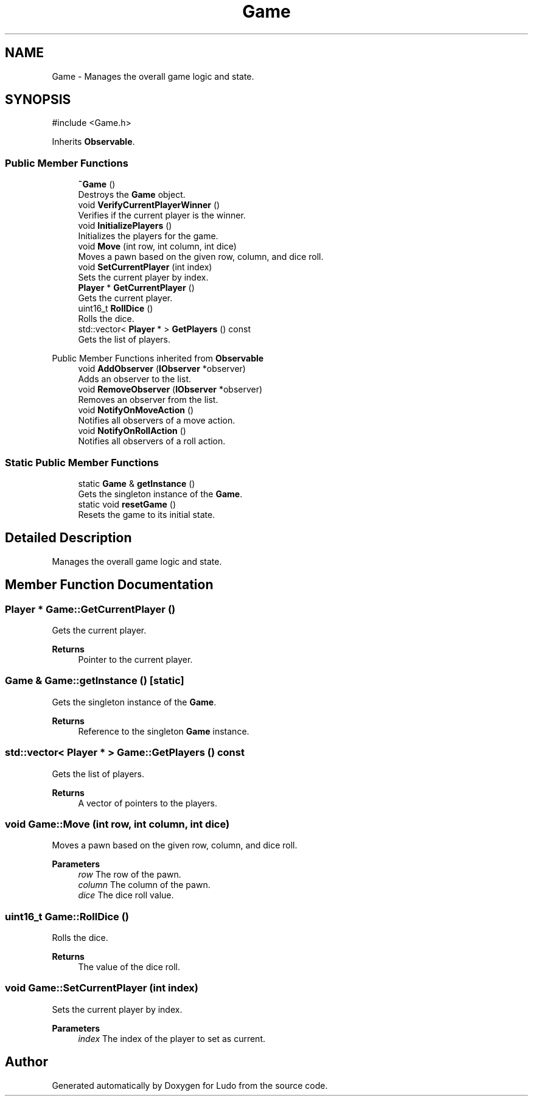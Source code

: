 .TH "Game" 3 "Ludo" \" -*- nroff -*-
.ad l
.nh
.SH NAME
Game \- Manages the overall game logic and state\&.  

.SH SYNOPSIS
.br
.PP
.PP
\fR#include <Game\&.h>\fP
.PP
Inherits \fBObservable\fP\&.
.SS "Public Member Functions"

.in +1c
.ti -1c
.RI "\fB~Game\fP ()"
.br
.RI "Destroys the \fBGame\fP object\&. "
.ti -1c
.RI "void \fBVerifyCurrentPlayerWinner\fP ()"
.br
.RI "Verifies if the current player is the winner\&. "
.ti -1c
.RI "void \fBInitializePlayers\fP ()"
.br
.RI "Initializes the players for the game\&. "
.ti -1c
.RI "void \fBMove\fP (int row, int column, int dice)"
.br
.RI "Moves a pawn based on the given row, column, and dice roll\&. "
.ti -1c
.RI "void \fBSetCurrentPlayer\fP (int index)"
.br
.RI "Sets the current player by index\&. "
.ti -1c
.RI "\fBPlayer\fP * \fBGetCurrentPlayer\fP ()"
.br
.RI "Gets the current player\&. "
.ti -1c
.RI "uint16_t \fBRollDice\fP ()"
.br
.RI "Rolls the dice\&. "
.ti -1c
.RI "std::vector< \fBPlayer\fP * > \fBGetPlayers\fP () const"
.br
.RI "Gets the list of players\&. "
.in -1c

Public Member Functions inherited from \fBObservable\fP
.in +1c
.ti -1c
.RI "void \fBAddObserver\fP (\fBIObserver\fP *observer)"
.br
.RI "Adds an observer to the list\&. "
.ti -1c
.RI "void \fBRemoveObserver\fP (\fBIObserver\fP *observer)"
.br
.RI "Removes an observer from the list\&. "
.ti -1c
.RI "void \fBNotifyOnMoveAction\fP ()"
.br
.RI "Notifies all observers of a move action\&. "
.ti -1c
.RI "void \fBNotifyOnRollAction\fP ()"
.br
.RI "Notifies all observers of a roll action\&. "
.in -1c
.SS "Static Public Member Functions"

.in +1c
.ti -1c
.RI "static \fBGame\fP & \fBgetInstance\fP ()"
.br
.RI "Gets the singleton instance of the \fBGame\fP\&. "
.ti -1c
.RI "static void \fBresetGame\fP ()"
.br
.RI "Resets the game to its initial state\&. "
.in -1c
.SH "Detailed Description"
.PP 
Manages the overall game logic and state\&. 
.SH "Member Function Documentation"
.PP 
.SS "\fBPlayer\fP * Game::GetCurrentPlayer ()"

.PP
Gets the current player\&. 
.PP
\fBReturns\fP
.RS 4
Pointer to the current player\&. 
.RE
.PP

.SS "\fBGame\fP & Game::getInstance ()\fR [static]\fP"

.PP
Gets the singleton instance of the \fBGame\fP\&. 
.PP
\fBReturns\fP
.RS 4
Reference to the singleton \fBGame\fP instance\&. 
.RE
.PP

.SS "std::vector< \fBPlayer\fP * > Game::GetPlayers () const"

.PP
Gets the list of players\&. 
.PP
\fBReturns\fP
.RS 4
A vector of pointers to the players\&. 
.RE
.PP

.SS "void Game::Move (int row, int column, int dice)"

.PP
Moves a pawn based on the given row, column, and dice roll\&. 
.PP
\fBParameters\fP
.RS 4
\fIrow\fP The row of the pawn\&. 
.br
\fIcolumn\fP The column of the pawn\&. 
.br
\fIdice\fP The dice roll value\&. 
.RE
.PP

.SS "uint16_t Game::RollDice ()"

.PP
Rolls the dice\&. 
.PP
\fBReturns\fP
.RS 4
The value of the dice roll\&. 
.RE
.PP

.SS "void Game::SetCurrentPlayer (int index)"

.PP
Sets the current player by index\&. 
.PP
\fBParameters\fP
.RS 4
\fIindex\fP The index of the player to set as current\&. 
.RE
.PP


.SH "Author"
.PP 
Generated automatically by Doxygen for Ludo from the source code\&.

